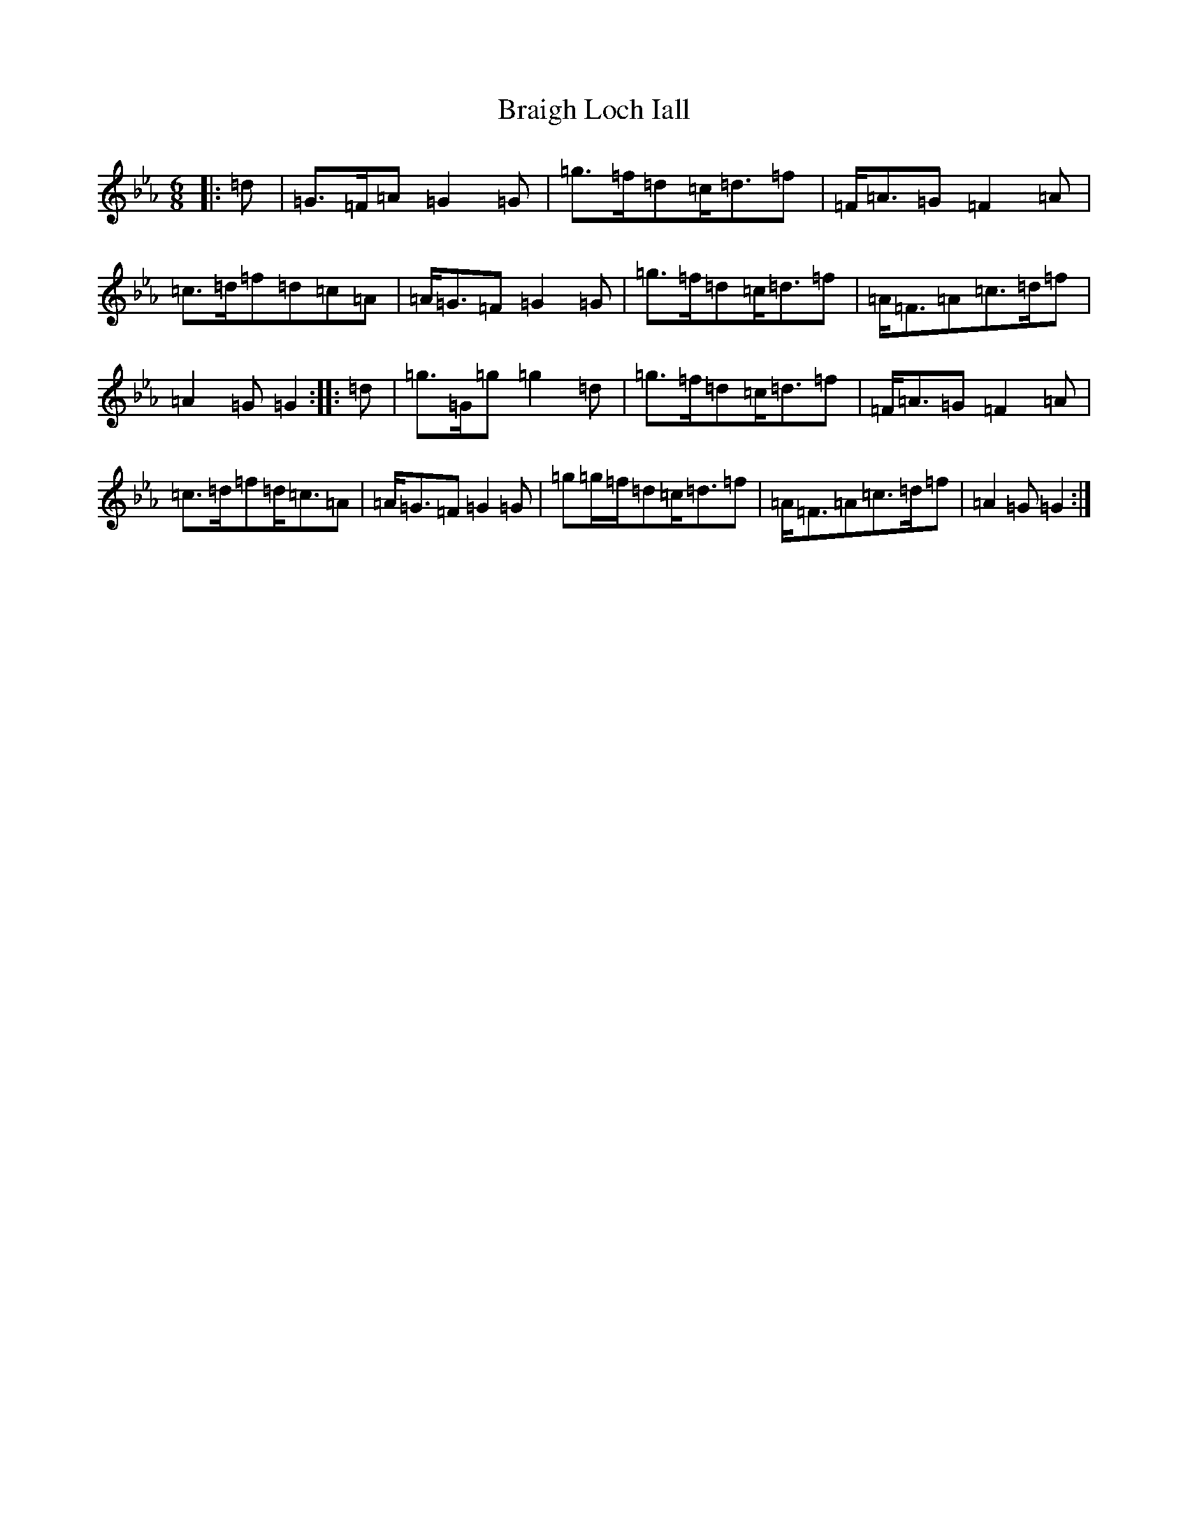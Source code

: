 X: 2516
T: Braigh Loch Iall
S: https://thesession.org/tunes/5979#setting22859
Z: A minor
R: waltz
M:6/8
L:1/8
K: C minor
|:=d|=G>=F=A=G2=G|=g>=f=d=c<=d=f|=F<=A=G=F2=A|=c>=d=f=d=c=A|=A<=G=F=G2=G|=g>=f=d=c<=d=f|=A<=F=A=c>=d=f|=A2=G=G2:||:=d|=g>=G=g=g2=d|=g>=f=d=c<=d=f|=F<=A=G=F2=A|=c>=d=f=d<=c=A|=A<=G=F=G2=G|=g=g/2=f/2=d=c<=d=f|=A<=F=A=c>=d=f|=A2=G=G2:|
